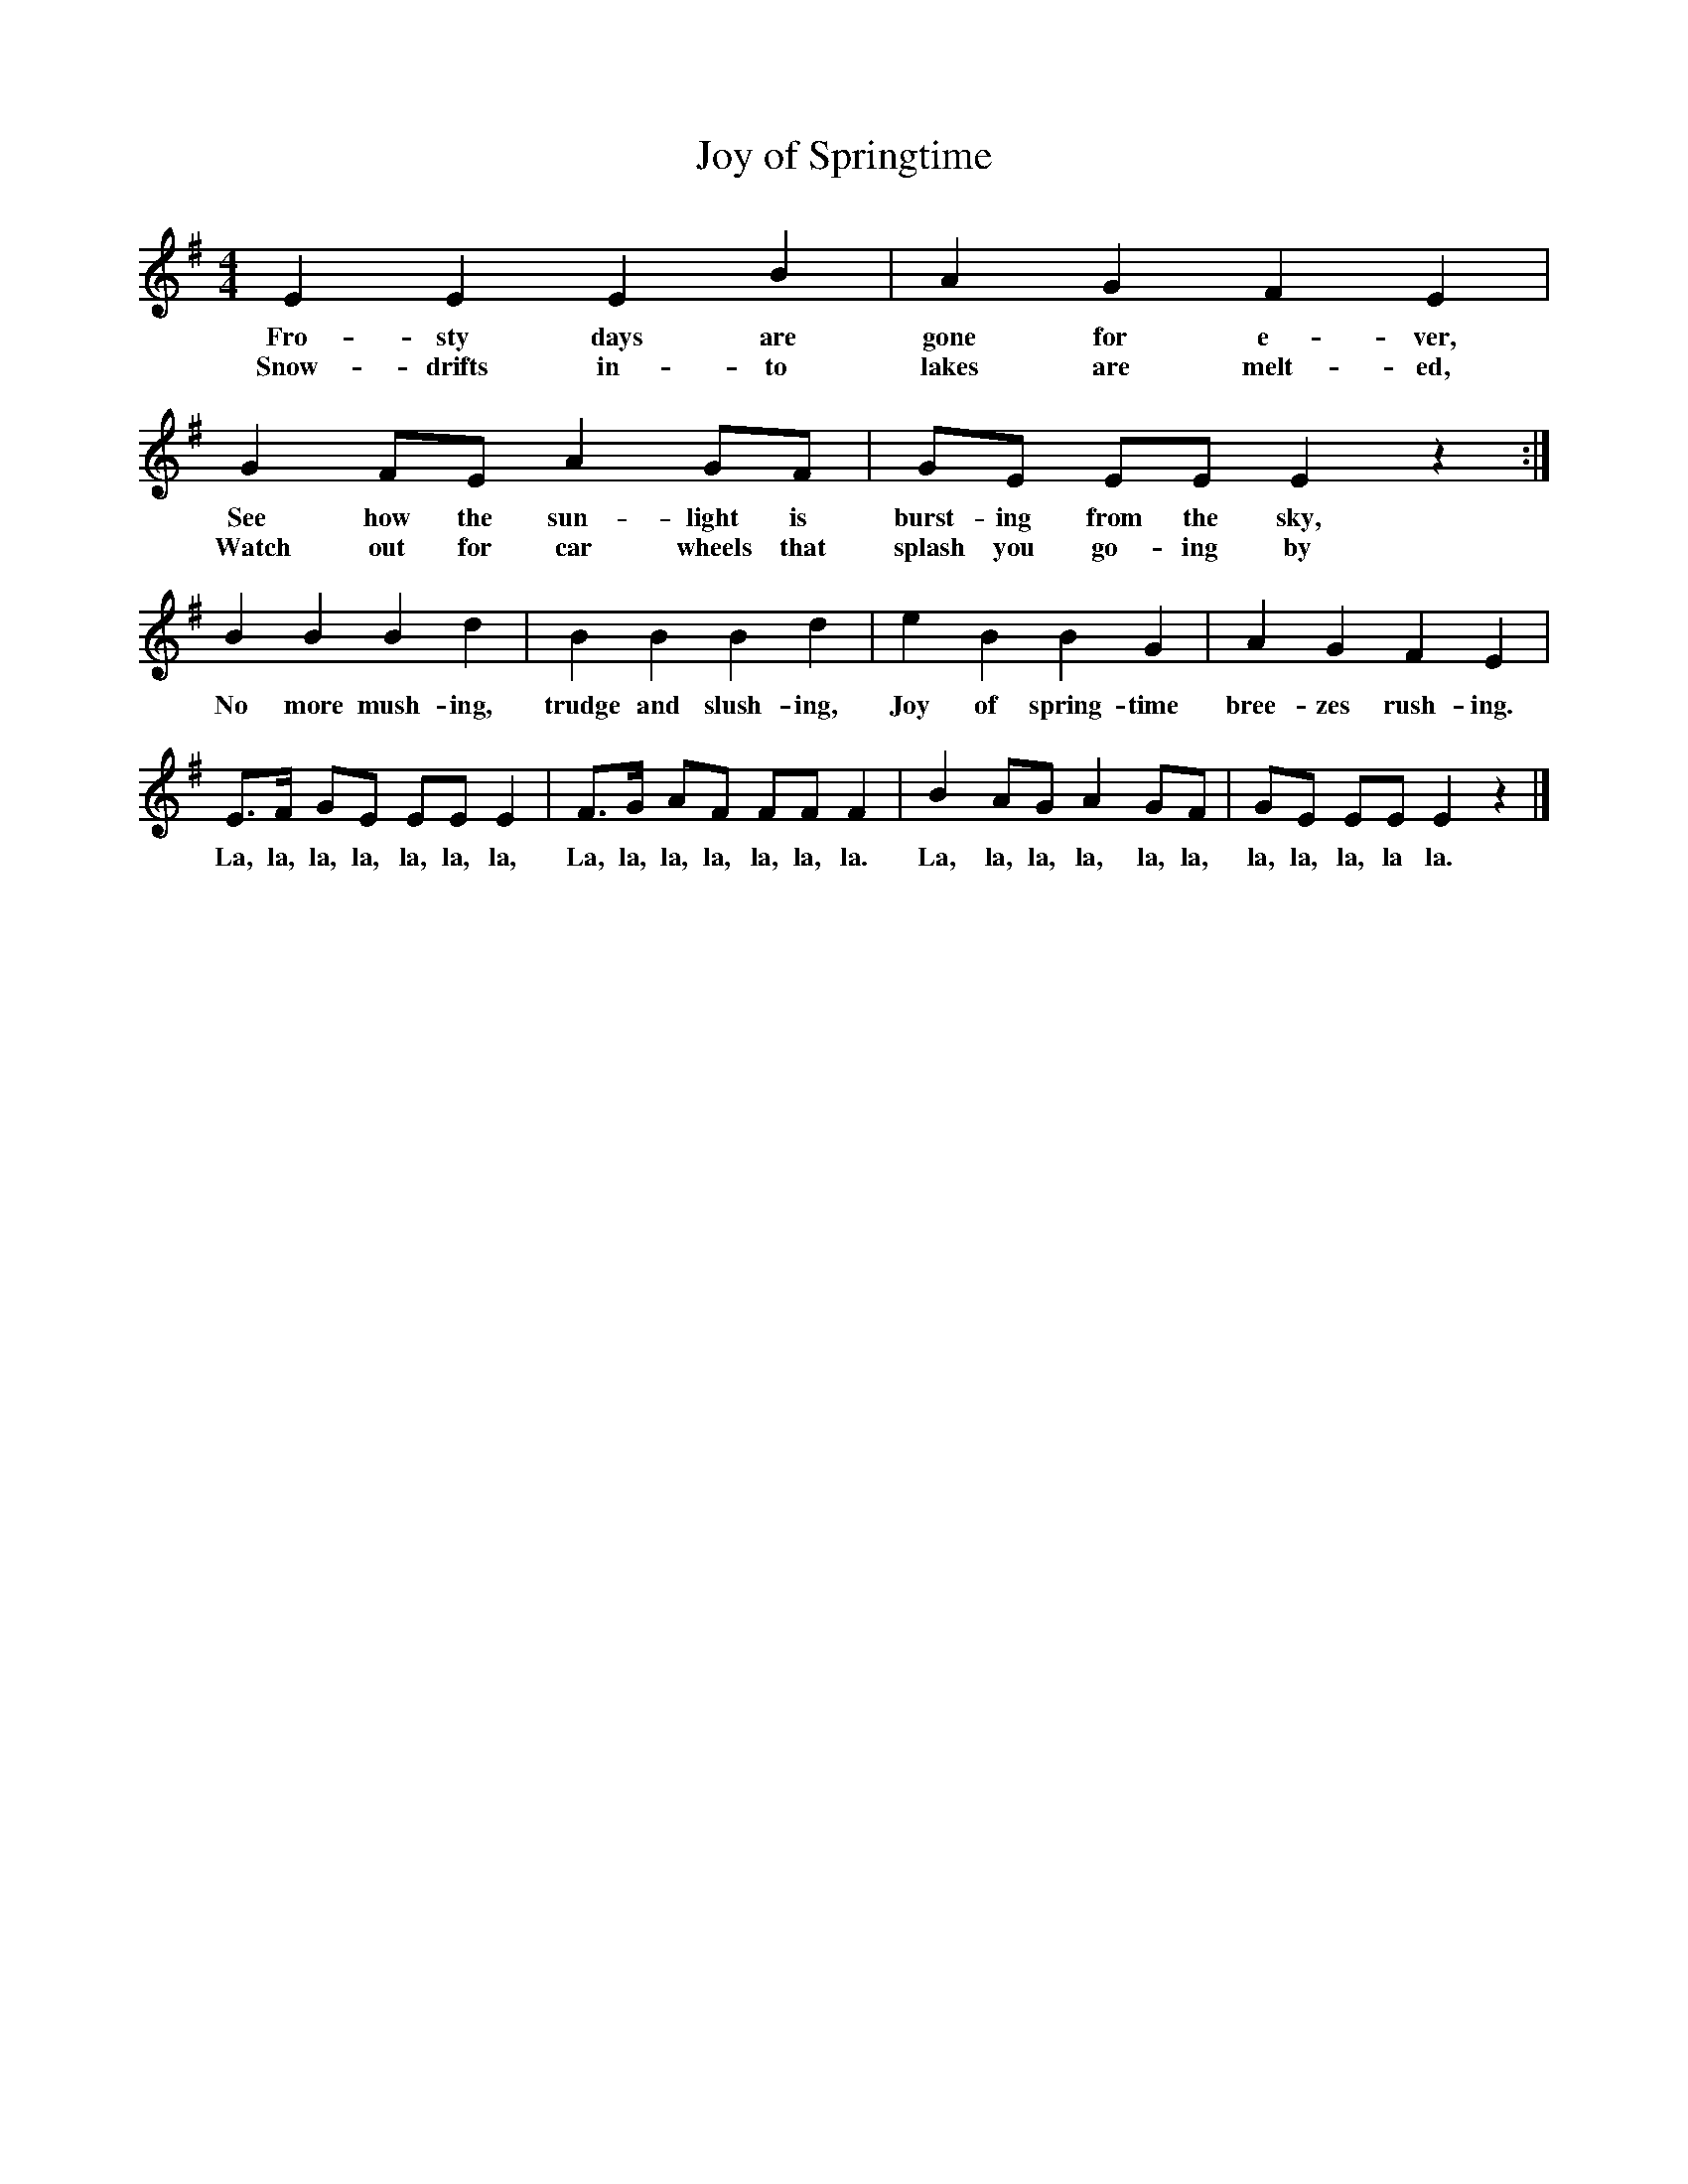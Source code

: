 X:1
T:Joy of Springtime
B:Singing Together, Spring 1982, BBC Publications
F:http://www.folkinfo.org/songs
M:4/4     %Meter
L:1/8     %
K:G
E2 E2 E2 B2 |A2 G2 F2 E2 |
w:Fro-sty days are gone for e-ver,
w:Snow-drifts in-to lakes are melt-ed,
G2 FE A2 GF |GE EE E2 z2 :|
w:See how the sun-light is burst-ing from the sky,
w:Watch out for car wheels that splash you go-ing by
B2 B2 B2 d2 |B2 B2 B2 d2 |e2 B2 B2 G2 |A2 G2 F2 E2 |
w:No more mush-ing, trudge and slush-ing, Joy of spring-time bree-zes rush-ing.
E3/2F/ GE EE E2 |F3/2G/ AF FF F2 |B2 AG A2 GF |GE EE E2 z2 |]
w:La, la, la, la, la, la, la, La, la, la, la, la, la, la. La, la, la, la, la, la, la, la, la, la la.
